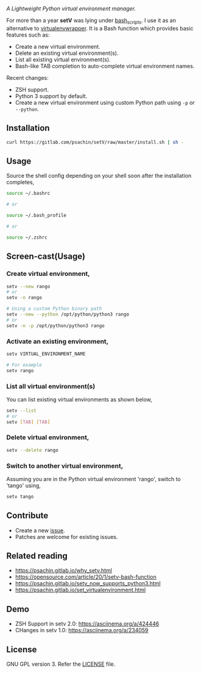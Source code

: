 * [[./img/logo.png]]
  /A Lightweight Python virtual environment manager./

  For more than a year *setV* was lying under [[https://github.com/psachin/bash_scripts][bash_scripts]]. I use it
  as an alternative to [[https://virtualenvwrapper.readthedocs.org/][virtualenvwrapper]]. It is a Bash function which
  provides basic features such as:
  - Create a new virtual environment.
  - Delete an existing virtual environment(s).
  - List all existing virtual environment(s).
  - Bash-like TAB completion to auto-complete virtual environment names.

  Recent changes:
  - ZSH support.
  - Python 3 support by default.
  - Create a new virtual environment using custom Python path using =-p= or =--python=.

** Installation
   #+BEGIN_SRC sh
     curl https://gitlab.com/psachin/setV/raw/master/install.sh | sh -
   #+END_SRC

** Usage
   Source the shell config depending on your shell soon after the installation completes,
   #+BEGIN_SRC sh
     source ~/.bashrc

     # or

     source ~/.bash_profile

     # or

     source ~/.zshrc
   #+END_SRC

** Screen-cast(Usage)
   #+HTML: <a href="https://asciinema.org/a/234059" target="_blank"><img src="https://asciinema.org/a/234059.svg" width="800"/></a>

*** Create virtual environment,
    #+BEGIN_SRC sh
      setv --new rango
      # or
      setv -n rango

      # Using a custom Python binary path
      setv --new --python /opt/python/python3 rango
      # or
      setv -n -p /opt/python/python3 rango
    #+END_SRC

*** Activate an existing environment,
    #+BEGIN_SRC sh
      setv VIRTUAL_ENVIRONMENT_NAME

      # For example
      setv rango
    #+END_SRC

*** List all virtual environment(s)
    You can list existing virtual environments as shown below,
    #+BEGIN_SRC sh
      setv --list
      # or
      setv [TAB] [TAB]
    #+END_SRC

*** Delete virtual environment,
    #+BEGIN_SRC sh
      setv --delete rango
    #+END_SRC

*** Switch to another virtual environment,
    Assuming you are in the Python virtual environment 'rango', switch to 'tango' using,
    #+BEGIN_SRC sh
      setv tango
    #+END_SRC

** Contribute
   - Create a new [[https://gitlab.com/psachin/setV/-/issues][issue]].
   - Patches are welcome for existing issues.
** Related reading
   - [[https://psachin.gitlab.io/why_setv.html][https://psachin.gitlab.io/why_setv.html]]
   - [[https://opensource.com/article/20/1/setv-bash-function][https://opensource.com/article/20/1/setv-bash-function]]
   - [[https://psachin.gitlab.io/setv_now_supports_python3.html][https://psachin.gitlab.io/setv_now_supports_python3.html]]
   - [[https://psachin.gitlab.io/set_virtualenvironment.html][https://psachin.gitlab.io/set_virtualenvironment.html]]
** Demo
   - ZSH Support in setv 2.0: [[https://asciinema.org/a/424446]]
   - CHanges in setv 1.0: [[https://asciinema.org/a/234059]]
** License
   GNU GPL version 3. Refer the [[https://gitlab.com/psachin/setV/-/blob/master/LICENSE][LICENSE]] file.
